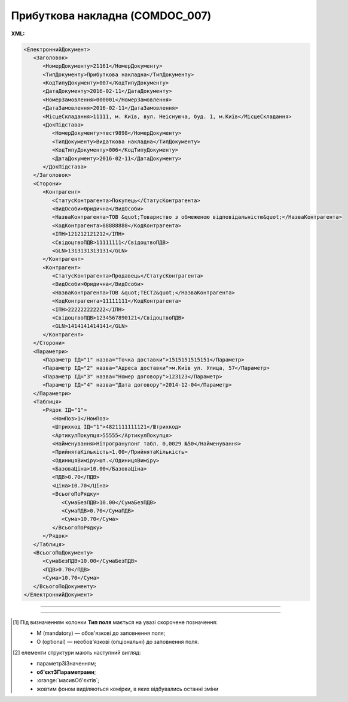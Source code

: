 ##########################################################################################################################
**Прибуткова накладна (COMDOC_007)**
##########################################################################################################################

**XML:**

.. code:: xml

   <ЕлектроннийДокумент>
      <Заголовок>
         <НомерДокументу>21161</НомерДокументу>
         <ТипДокументу>Прибуткова накладна</ТипДокументу>
         <КодТипуДокументу>007</КодТипуДокументу>
         <ДатаДокументу>2016-02-11</ДатаДокументу>
         <НомерЗамовлення>000001</НомерЗамовлення>
         <ДатаЗамовлення>2016-02-11</ДатаЗамовлення>
         <МісцеСкладання>11111, м. Київ, вул. Неіснуюча, буд. 1, м.Київ</МісцеСкладання>
         <ДокПідстава>
            <НомерДокументу>тест9898</НомерДокументу>
            <ТипДокументу>Видаткова накладна</ТипДокументу>
            <КодТипуДокументу>006</КодТипуДокументу>
            <ДатаДокументу>2016-02-11</ДатаДокументу>
         </ДокПідстава>
      </Заголовок>
      <Сторони>
         <Контрагент>
            <СтатусКонтрагента>Покупець</СтатусКонтрагента>
            <ВидОсоби>Юридична</ВидОсоби>
            <НазваКонтрагента>ТОВ &quot;Товариство з обмеженою відповідальністю&quot;</НазваКонтрагента>
            <КодКонтрагента>88888888</КодКонтрагента>
            <ІПН>121212121212</ІПН>
            <СвідоцтвоПДВ>11111111</СвідоцтвоПДВ>
            <GLN>1313131313131</GLN>
         </Контрагент>
         <Контрагент>
            <СтатусКонтрагента>Продавець</СтатусКонтрагента>
            <ВидОсоби>Юридична</ВидОсоби>
            <НазваКонтрагента>ТОВ &quot;ТЕСТ2&quot;</НазваКонтрагента>
            <КодКонтрагента>11111111</КодКонтрагента>
            <ІПН>222222222222</ІПН>
            <СвідоцтвоПДВ>1234567890121</СвідоцтвоПДВ>
            <GLN>1414141414141</GLN>
         </Контрагент>
      </Сторони>
      <Параметри>
         <Параметр ІД="1" назва="Точка доставки">1515151515151</Параметр>
         <Параметр ІД="2" назва="Адреса доставки">м.Київ ул. Улица, 57</Параметр>
         <Параметр ІД="3" назва="Номер договору">123123</Параметр>
         <Параметр ІД="4" назва="Дата договору">2014-12-04</Параметр>
      </Параметри>
      <Таблиця>
         <Рядок ІД="1">
            <НомПоз>1</НомПоз>
            <Штрихкод ІД="1">4821111111121</Штрихкод>
            <АртикулПокупця>55555</АртикулПокупця>
            <Найменування>Нітрогранулонг табл. 0,0029 №50</Найменування>
            <ПрийнятаКількість>1.00</ПрийнятаКількість>
            <ОдиницяВиміру>шт.</ОдиницяВиміру>
            <БазоваЦіна>10.00</БазоваЦіна>
            <ПДВ>0.70</ПДВ>
            <Ціна>10.70</Ціна>
            <ВсьогоПоРядку>
               <СумаБезПДВ>10.00</СумаБезПДВ>
               <СумаПДВ>0.70</СумаПДВ>
               <Сума>10.70</Сума>
            </ВсьогоПоРядку>
         </Рядок>
      </Таблиця>
      <ВсьогоПоДокументу>
         <СумаБезПДВ>10.00</СумаБезПДВ>
         <ПДВ>0.70</ПДВ>
         <Сума>10.70</Сума>
      </ВсьогоПоДокументу>
   </ЕлектроннийДокумент>

-------------------------

.. csv-table:: Прибуткова накладна (COMDOC_007)
  :file: files/COMDOC_007.csv
  :widths:  40, 7, 12, 41
  :header-rows: 1

-------------------------

.. [#] Під визначенням колонки **Тип поля** мається на увазі скорочене позначення:

   * M (mandatory) — обов'язкові до заповнення поля;
   * O (optional) — необов'язкові (опціональні) до заповнення поля.

.. [#] елементи структури мають наступний вигляд:

   * параметрЗіЗначенням;
   * **об'єктЗПараметрами**;
   * :orange:`масивОб'єктів`;
   * жовтим фоном виділяються комірки, в яких відбувались останні зміни

